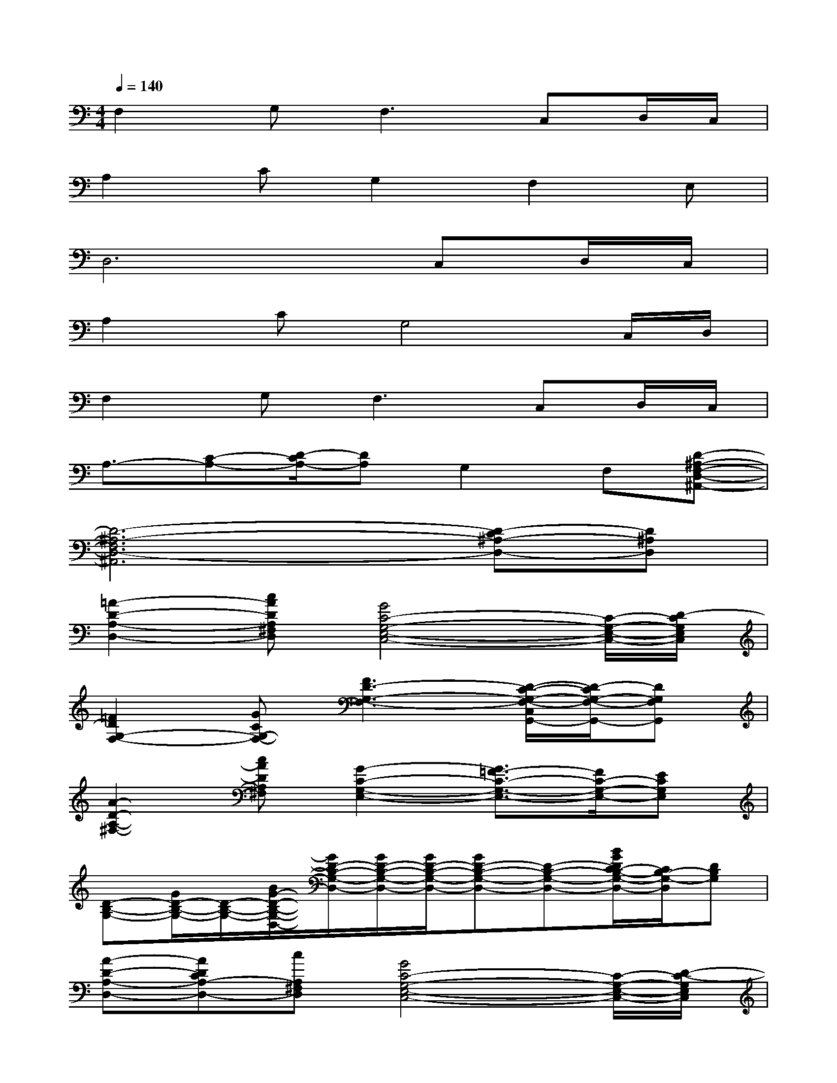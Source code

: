 X:1
T:
M:4/4
L:1/8
Q:1/4=140
K:C%0sharps
V:1
F,2G,2<F,2C,D,/2C,/2|
A,2CG,2F,2E,|
D,6C,D,/2C,/2|
A,2CG,4C,/2D,/2|
F,2G,2<F,2C,D,/2C,/2|
A,3/2-[C-A,-][D/2-C/2A,/2-][DA,]G,2F,[D-^A,-F,-D,-^A,,-]|
[D6-^A,6-F,6D,6-^A,,6][D-C^A,-D,-][D^A,D,]|
[=A2-D2-A,2-D,2-][cADA,^F,D,][G4C4-G,4-E,4-C,4-][C/2-G,/2-E,/2-C,/2-][D/2-C/2G,/2E,/2C,/2]|
[=F2D2G,2-F,2-][GCG,-F,-][F3D3-G,3-F,3-][D/2-C/2-G,/2-F,/2-C,/2G,,/2-][D/2-C/2G,/2-F,/2-G,,/2-][DG,F,G,,]|
[A2-D2-A,2-^F,2-][cADA,^F,][G2-C2-G,2-E,2-][G3/2=F3/2-C3/2-G,3/2-E,3/2-][F/2C/2-G,/2-E,/2-][ECG,E,]|
[D-B,-G,-][G/2D/2-B,/2-G,/2-][D/2-B,/2-G,/2-][B/2G/2-D/2-B,/2-G,/2-D,/2-][G/2D/2-B,/2-G,/2-D,/2-][G/2D/2-B,/2-G,/2-D,/2-][G/2D/2-B,/2-G,/2-D,/2-][GD-B,-G,-D,-][D-B,-G,-D,-][B/2G/2D/2C/2-B,/2-G,/2-D,/2-][C/2B,/2-G,/2-D,/2][DB,G,]|
[A-D-A,-D,-][ADCA,-D,-][cA,^F,D,][G4C4-G,4-E,4-C,4-][C/2-G,/2-E,/2-C,/2-][D/2-C/2-G,/2E,/2C,/2]|
[A3/2-=F3/2-D3/2-C3/2F,3/2-][A/2F/2D/2-F,/2][BGD-C-G,-][A3/2-F3/2-D3/2-C3/2G,3/2-F,3/2-][A3/2F3/2D3/2G,3/2-F,3/2-][C/2-G,/2-F,/2-C,/2G,,/2-][C/2G,/2-F,/2-G,,/2-][D/2G,/2-F,/2-G,,/2-][C/2G,/2F,/2G,,/2]|
[AD-A,-^F,-][D/2-A,/2-^F,/2-][c-A-D-A,-^F,-][d/2-c/2A/2-D/2-A,/2-^F,/2-][dA-DA,^F,][A/2G/2-C/2-G,/2-E,/2-][G3/2-C3/2-G,3/2-E,3/2-][G/2=F/2-C/2-G,/2-E,/2-][F/2C/2G,/2E,/2][F-D-^A,-D,-]|
[F6-D6-^A,6-D,6-][F3/2D3/2-^A,3/2-D,3/2-][D/2^A,/2D,/2]|
B,,3/2[d/2-D/2][d/2B/2-^F/2-B,/2D,/2][B/2^F/2]D/2^F/2[d/2=A/2D/2-^F,/2-][D^F,][d/2-^F/2-D/2][d/2B/2-^F/2B,/2]B/2[D/2A,/2^F,/2]x/2